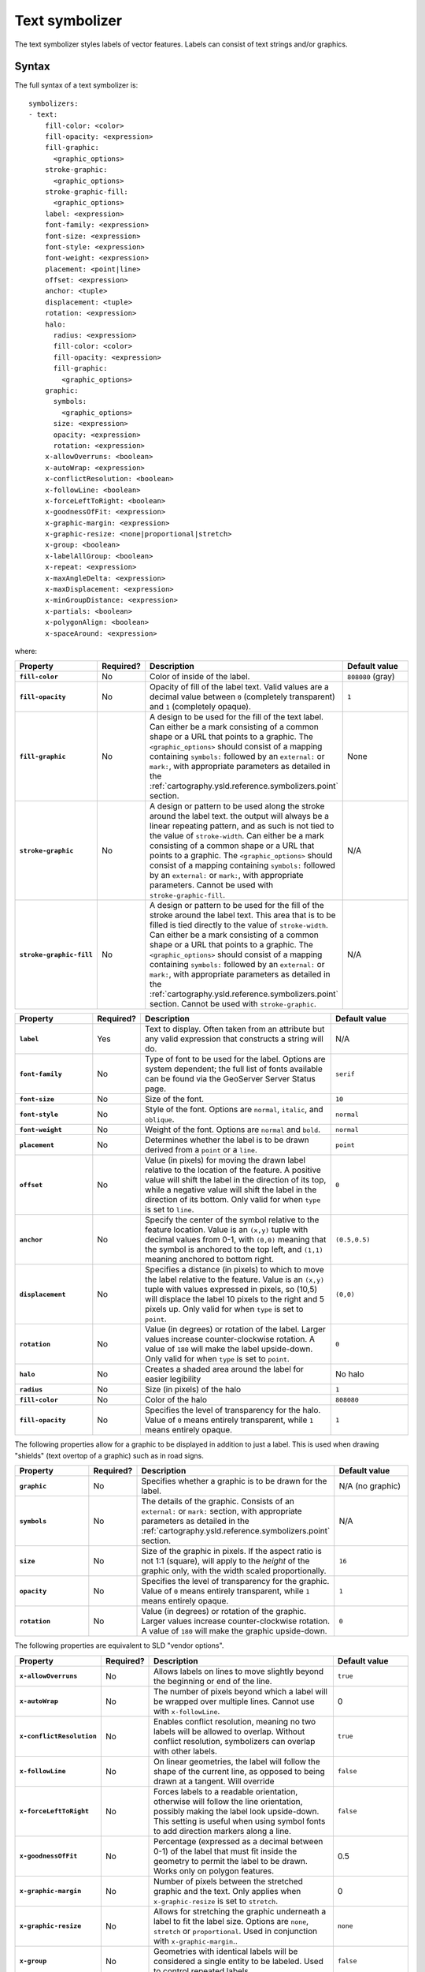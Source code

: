 .. _cartography.ysld.reference.symbolizers.text:

Text symbolizer
===============

The text symbolizer styles labels of vector features. Labels can consist of text strings and/or graphics.

Syntax
------

The full syntax of a text symbolizer is::

  symbolizers:
  - text:
      fill-color: <color>
      fill-opacity: <expression>
      fill-graphic: 
        <graphic_options>
      stroke-graphic: 
        <graphic_options>
      stroke-graphic-fill: 
        <graphic_options>
      label: <expression>
      font-family: <expression>
      font-size: <expression>
      font-style: <expression>
      font-weight: <expression>
      placement: <point|line>
      offset: <expression>
      anchor: <tuple>
      displacement: <tuple>
      rotation: <expression>
      halo:
        radius: <expression>
        fill-color: <color>
        fill-opacity: <expression>
        fill-graphic:
          <graphic_options>
      graphic:
        symbols:
          <graphic_options>
        size: <expression>
        opacity: <expression>
        rotation: <expression>
      x-allowOverruns: <boolean>
      x-autoWrap: <expression>
      x-conflictResolution: <boolean>
      x-followLine: <boolean>
      x-forceLeftToRight: <boolean>
      x-goodnessOfFit: <expression>
      x-graphic-margin: <expression>
      x-graphic-resize: <none|proportional|stretch>
      x-group: <boolean>
      x-labelAllGroup: <boolean>
      x-repeat: <expression>
      x-maxAngleDelta: <expression>
      x-maxDisplacement: <expression>
      x-minGroupDistance: <expression>
      x-partials: <boolean>
      x-polygonAlign: <boolean>
      x-spaceAround: <expression>

where:

.. list-table::
   :class: non-responsive
   :header-rows: 1
   :stub-columns: 1
   :widths: 20 10 50 20

   * - Property
     - Required?
     - Description
     - Default value
   * - ``fill-color``
     - No
     - Color of inside of the label.
     - ``808080`` (gray)
   * - ``fill-opacity``
     - No
     - Opacity of fill of the label text. Valid values are a decimal value between ``0`` (completely transparent) and ``1`` (completely opaque).
     - ``1``
   * - ``fill-graphic``
     - No
     - A design to be used for the fill of the text label. Can either be a mark consisting of a common shape or a URL that points to a graphic. The ``<graphic_options>`` should consist of a mapping containing ``symbols:`` followed by an ``external:`` or ``mark:``, with appropriate parameters as detailed in the :ref:`cartography.ysld.reference.symbolizers.point` section.
     - None
   * - ``stroke-graphic``
     - No
     - A design or pattern to be used along the stroke around the label text. the output will always be a linear repeating pattern, and as such is not tied to the value of ``stroke-width``. Can either be a mark consisting of a common shape or a URL that points to a graphic. The ``<graphic_options>`` should consist of a mapping containing ``symbols:`` followed by an ``external:`` or ``mark:``, with appropriate parameters. Cannot be used with ``stroke-graphic-fill``.
     - N/A
   * - ``stroke-graphic-fill``
     - No
     - A design or pattern to be used for the fill of the stroke around the label text. This area that is to be filled is tied directly to the value of ``stroke-width``. Can either be a mark consisting of a common shape or a URL that points to a graphic. The ``<graphic_options>`` should consist of a mapping containing ``symbols:`` followed by an ``external:`` or ``mark:``, with appropriate parameters as detailed in the :ref:`cartography.ysld.reference.symbolizers.point` section. Cannot be used with ``stroke-graphic``.
     - N/A

.. list-table::
   :class: non-responsive
   :header-rows: 1
   :stub-columns: 1
   :widths: 20 10 50 20

   * - Property
     - Required?
     - Description
     - Default value
   * - ``label``
     - Yes
     - Text to display. Often taken from an attribute but any valid expression that constructs a string will do.
     - N/A
   * - ``font-family``
     - No
     - Type of font to be used for the label. Options are system dependent; the full list of fonts available can be found via the GeoServer Server Status page.
     - ``serif``
   * - ``font-size``
     - No
     - Size of the font.
     - ``10``
   * - ``font-style``
     - No
     - Style of the font. Options are ``normal``, ``italic``, and ``oblique``.
     - ``normal``
   * - ``font-weight``
     - No
     - Weight of the font. Options are ``normal`` and ``bold``.
     - ``normal``
   * - ``placement``
     - No
     - Determines whether the label is to be drawn derived from a ``point`` or a ``line``.
     - ``point``
   * - ``offset``
     - No
     - Value (in pixels) for moving the drawn label relative to the location of the feature. A positive value will shift the label in the direction of its top, while a negative value will shift the label in the direction of its bottom. Only valid for when ``type`` is set to ``line``.
     - ``0``
   * - ``anchor``
     - No
     - Specify the center of the symbol relative to the feature location. Value is an ``(x,y)`` tuple with decimal values from 0-1, with ``(0,0)`` meaning that the symbol is anchored to the top left, and ``(1,1)`` meaning anchored to bottom right. 
     - ``(0.5,0.5)``
   * - ``displacement``
     - No
     - Specifies a distance (in pixels) to which to move the label relative to the feature. Value is an ``(x,y)`` tuple with values expressed in pixels, so (10,5) will displace the label 10 pixels to the right and 5 pixels up. Only valid for when ``type`` is set to ``point``.
     - ``(0,0)``
   * - ``rotation``
     - No
     - Value (in degrees) or rotation of the label. Larger values increase counter-clockwise rotation. A value of ``180`` will make the label upside-down. Only valid for when ``type`` is set to ``point``.
     - ``0`` 
   * - ``halo``
     - No
     - Creates a shaded area around the label for easier legibility
     - No halo
   * - ``radius``
     - No
     - Size (in pixels) of the halo
     - ``1``
   * - ``fill-color``
     - No
     - Color of the halo
     - ``808080``
   * - ``fill-opacity``
     - No
     - Specifies the level of transparency for the halo. Value of ``0`` means entirely transparent, while ``1`` means entirely opaque.
     - ``1``

The following properties allow for a graphic to be displayed in addition to just a label. This is used when drawing "shields" (text overtop of a graphic) such as in road signs.

.. list-table::
   :class: non-responsive
   :header-rows: 1
   :stub-columns: 1
   :widths: 20 10 50 20

   * - Property
     - Required?
     - Description
     - Default value
   * - ``graphic``
     - No
     - Specifies whether a graphic is to be drawn for the label.
     - N/A (no graphic)
   * - ``symbols``
     - No
     - The details of the graphic. Consists of an ``external:`` or ``mark:`` section, with appropriate parameters as detailed in the :ref:`cartography.ysld.reference.symbolizers.point` section.
     - N/A
   * - ``size``
     - No
     - Size of the graphic in pixels. If the aspect ratio is not 1:1 (square), will apply to the *height* of the graphic only, with the width scaled proportionally.
     - ``16``
   * - ``opacity``
     - No
     - Specifies the level of transparency for the graphic. Value of ``0`` means entirely transparent, while ``1`` means entirely opaque.
     - ``1``
   * - ``rotation``
     - No
     - Value (in degrees) or rotation of the graphic. Larger values increase counter-clockwise rotation. A value of ``180`` will make the graphic upside-down.
     - ``0``

The following properties are equivalent to SLD "vendor options".

.. list-table::
   :class: non-responsive
   :header-rows: 1
   :stub-columns: 1
   :widths: 20 10 50 20

   * - Property
     - Required?
     - Description
     - Default value
   * - ``x-allowOverruns``
     - No
     - Allows labels on lines to move slightly beyond the beginning or end of the line.
     - ``true``
   * - ``x-autoWrap``
     - No
     - The number of pixels beyond which a label will be wrapped over multiple lines. Cannot use with ``x-followLine``.
     - 0
   * - ``x-conflictResolution``
     - No 
     - Enables conflict resolution, meaning no two labels will be allowed to overlap. Without conflict resolution, symbolizers can overlap with other labels.
     - ``true``
   * - ``x-followLine``
     - No
     - On linear geometries, the label will follow the shape of the current line, as opposed to being drawn at a tangent. Will override
     - ``false``
   * - ``x-forceLeftToRight``
     - No
     - Forces labels to a readable orientation, otherwise will follow the line orientation, possibly making the label look upside-down. This setting is useful when using symbol fonts to add direction markers along a line.
     - ``false``
   * - ``x-goodnessOfFit``
     - No
     - Percentage (expressed as a decimal between 0-1) of the label that must fit inside the geometry to permit the label to be drawn. Works only on polygon features.
     - 0.5
   * - ``x-graphic-margin``
     - No
     - Number of pixels between the stretched graphic and the text. Only applies when ``x-graphic-resize`` is set to ``stretch``.
     - 0
   * - ``x-graphic-resize``
     - No
     - Allows for stretching the graphic underneath a label to fit the label size. Options are ``none``, ``stretch`` or ``proportional``. Used in conjunction with ``x-graphic-margin``..
     - ``none``
   * - ``x-group``
     - No
     - Geometries with identical labels will be considered a single entity to be labeled. Used to control repeated labels.
     - ``false``
   * - ``x-labelAllGroup``
     - No
     - Used in conjunction with ``x-group``. When ``true`` all items in a group are labeled. When ``false``, only the largest geometry in the group is labeled. Valid for lines only.
     - ``false``
   * - ``x-repeat``
     - No
     - Desired distance (in pixels) between labels drawn on a group. If zero, only one label will be drawn. Used in conjunction with ``x-group``. Valid for lines only.
     - 0
   * - ``x-maxAngleDelta``
     - No
     - Maximum allowed angle (in degrees) between two characters in a curved label. Used in conjunction with ``x-followLine``. Values higher than ``30`` may cause loss of legibility of the label.
     - 22.5
   * - ``x-maxDisplacement``
     - No
     - Distance (in pixels) a label can be displaced from its natural position in an attempt to eliminate conflict with other labels.
     - 0
   * - ``x-minGroupDistance``
     - No
     - Minimum distance (in pixels) between two labels in the same label group. Used in conjunction with ``displacement`` or ``repeat`` to avoid having two labels too close to each other
     - No minimum distance
   * - ``x-partials``
     - No
     - Will display partial labels (truncated on the border of the display area).
     - ``false``
   * - ``x-polygonAlign``
     - No
     - Overrides manual rotation to align label rotation automatically. Valid for polygons only.
     - ``false``
   * - ``x-spaceAround``
     - No
     - Minimum distance (in pixels) between two labels. A negative value specifies the maximum overlap between two labels.
     - 0

Examples
--------

Basic label
~~~~~~~~~~~

Text symbolizers are used to draw labels on objects. The label text is usually linked to some attribute of the layer. Font options are available in the ``font-family``, ``font-size``, ``font-style``, and ``font-weight`` properties. The following example draws a label using the ``name`` attribute of the layer, and with a SansSerif font of size 12, gray color, blod and italic::

  feature-styles:
  - name: name
    rules:
    - title: fill-graphic
      symbolizers:
      - text:
          label: ${name}
          fill-color: 555555
          font-family: SansSerif
          font-size: 12
          font-style: italic
          font-weight: bold

.. figure:: img/text_basic.png

   Basic label

.. This didn't work at one point, but may work now.

.. **Text placement**

.. It can be useful to adjust how labels are placed relative to the geometry. The ``anchor`` and ``displacement`` parameters can be used to alter label placement. The following example modifies the previous example to display the labels anchored at their horizontal center and moved downwards by 10 pixels::

..   feature-styles:
..   - name: name
..     rules:
..     - title: fill-graphic
..       symbolizers:
..       - text:
..           label: ${name}
..           font-family: SansSerif
..           font-size: 12
..           font-style: italic
..           font-weight: bold
..           anchor: (0.5,0)
..           displacement: (0,-20)

Label with halo
~~~~~~~~~~~~~~~

Surrounding labels with a halo will allow them to be visible even on complex maps with variouis backgruond features.This can be accomplished using the ``halo`` family of properties. This example surrounds the label in a partially transparent white halo of radius 2::

  feature-styles:
  - name: name
    rules:
    - symbolizers:  
      - polygon:
          stroke-width: 1
          fill-color: 00dd77
      - text:
          label: ${name}
          font-size: 12
          x-autoWrap: 70
          x-maxDisplacement: 100
          halo:
             radius: 2
             fill-color: ffffff
             fill-opacity: 0.8
          placement:
             anchor: (0.5, -1)

.. figure:: img/text_halo.png

   Label with halo

Grouped labels
~~~~~~~~~~~~~~

Grouping and other properties can be used to better control where labels are placed. The ``x-group`` option combines all labels with identical text into a single label. This can be useful to show only a single label for a street rather than having a label on every block of the street. The ``x-goodnesOfFit`` option determines whether or not to draw labels based on how well they fit into the available space. The ``x-maxDisplacement`` option determines the maximum distance a label can be moved to avoid overlaps.

The following example uses ``x-group`` to ensure only one label is drawn for each feature, and sets ``x-goodnesOfFit`` to zero so that labels will be drawn even if they have a poor fit::

  feature-styles:
  - name: name
    rules:
    - title: fill-graphic
      symbolizers:
      - text:
          label: ${name}
          fill-color: '555555'
          font-family: SansSerif
          font-size: 12
          font-style: italic
          font-weight: bold
          x-group: true
          x-goodnessOfFit: 0.0
          x-maxDisplacement: 400

.. figure:: img/text_group.png

   Grouped labels

Labels following lines
~~~~~~~~~~~~~~~~~~~~~~

In order to have a label follow a line (and not be drawn tangent to a line), the ``x-followLine`` option can be set. Other properties can be used in conjunction with this to achieve the best visual result. The following example has street names following the line of the street, with a maximum angle of 90 degrees, repeating every 150 pixels::

  feature-styles:
  - rules:
    - symbolizers:
      - line:
          stroke-color: ededff
          stroke-width: 10
      - text:
          label: name
          x-followLine: true
          x-maxAngleDelta: 90
          x-maxDisplacement: 400
          x-repeat: 150

.. figure:: img/text_follow.png

   Labels following lines

Labels avoiding obstacles
~~~~~~~~~~~~~~~~~~~~~~~~~

The ``x-labelObstacle`` option is used to mark a different symbolizer as an obstacle that labels should avoid. This ex example draws labels and points on a line geometry, and also uses a point symbolizer to draw the vertices of the lines as points. It is those points which are set to be treated as obstacles to be avoided::

  feature-styles:
  - rules:
    - symbolizers:
        - line:
            stroke-color: 00bbdd
            stroke-width: 10
  - rules:
    - symbolizers:
        - point:
            geometry: ${vertices(the_geom)}
            x-labelObstacle: true
            symbols:
            - mark:
                shape: circle
                stroke-color: 000000
                fill-color: 007777
        - text:
            label: ${streetname}
            x-maxDisplacement: 400
            x-followLine: true

.. figure:: img/text_labelobstacle.png

   Labels avoiding obstacles
